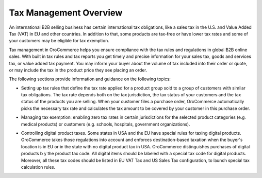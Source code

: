 Tax Management Overview
=======================

.. begin

An international B2B selling business has certain international tax obligations, like a sales tax in the U.S. and Value Added Tax (VAT) in EU and other countries. In addition to that, some products are tax-free or have lower tax rates and some of your customers may be eligible for tax exemption.

Tax management in OroCommerce helps you ensure compliance with the tax rules and regulations in global B2B online sales. With built in tax rules and tax reports you get timely and precise information for your sales tax, goods and services tax, or value added tax payment. You may inform your buyer about the volume of tax included into their order or quote, or may include the tax in the product price they see placing an order.

The following sections provide information and guidance on the following topics:

* Setting up tax rules that define the tax rate applied for a product group sold to a group of customers with similar tax obligations. The tax rate depends both on the tax jurisdiction, the tax status of your customers and the tax status of the products you are selling. When your customer files a purchase order, OroCommerce automatically picks the necessary tax rate and calculates the tax amount to be covered by your customer in this purchase order.

.. comment See `Configure tax rules`_ for more information.

* Managing tax exemption: enabling zero tax rates in certain jurisdictions for the selected product categories (e.g. medical products) or customers (e.g. schools, hospitals, government organizations). 

.. comment See `Configure tax exemptions </user-guide/taxes/managing-tax-exemptions>`_.

* Controlling digital product taxes. Some states in USA and the EU have special rules for taxing digital products. OroCommerce takes those regulations into account and enforces destination-based taxation when the buyer's location is in EU or in the state with no digital product tax in USA. OroCommerce distinguishes purchases of digital products b y the product tax code. All digital items should be labeled with a special tax code for digital products. Moreover, all these tax codes should be listed in EU VAT Tax and US Sales Tax configuration, to launch special tax calculation rules.

.. comment See `Before you begin`_ section for detailed configuration information.